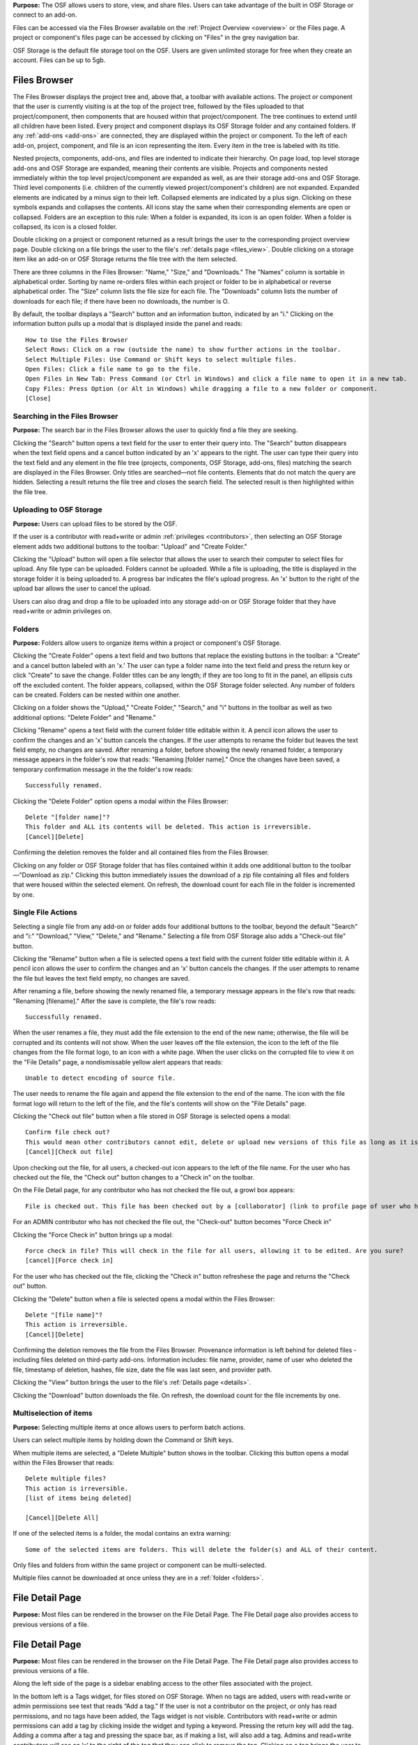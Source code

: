 **Purpose:** The OSF allows users to store, view, and share files. Users can take advantage of the built in OSF Storage or connect to an add-on.

Files can be accessed via the Files Browser available on the :ref:`Project Overview <overview>` or the Files page. A project
or component's files page can be accessed by clicking on "Files" in the grey navigation bar.

OSF Storage is the default file storage tool on the OSF. Users are given unlimited storage for free when they create an account. Files can be up to 5gb.

Files Browser
------------
The Files Browser displays the project tree and, above that, a toolbar with available actions.
The project or component that the user is currently visiting is at the top of the project tree, followed by the files uploaded
to that project/component, then components that are housed within that project/component. The tree continues to extend until
all children have been listed. Every project and component displays its OSF Storage folder
and any contained folders. If any :ref:`add-ons <add-ons>` are connected, they are displayed within the project
or component. To the left of each add-on, project, component, and file is an icon representing the item. Every item in the
tree is labeled with its title. 

Nested projects, components, add-ons, and files are indented to indicate their hierarchy.
On page load, top level storage add-ons and OSF Storage are expanded, meaning their contents are visible.
Projects and components nested immediately within the top level project/component are expanded as well, as are their storage
add-ons and OSF Storage. Third level components (i.e. children of the currently viewed project/component's children) are not expanded.
Expanded elements are indicated by a minus sign to their left. Collapsed elements are indicated by a plus sign.
Clicking on these symbols expands and collapses the contents. All icons stay the same when their corresponding elements
are open or collapsed. Folders are an exception to this rule: When a folder is expanded, its icon is an open folder.
When a folder is collapsed, its icon is a closed folder.

Double clicking on a project or component returned as a result brings the user to the
corresponding project overview page. Double clicking on a file brings the user to the file's :ref:`details page <files_view>`.
Double clicking on a storage item like an add-on or OSF Storage returns the file tree with the item selected.

There are three columns in the Files Browser: "Name," "Size," and "Downloads." The "Names" column is sortable in alphabetical order. Sorting
by name re-orders files within each project or folder to be in alphabetical or reverse alphabetical order. The "Size" column
lists the file size for each file. The "Downloads" column lists the number of downloads for each file; if there have been no downloads,
the number is O.

By default, the toolbar displays a "Search" button and an information button, indicated by an "i."
Clicking on the information button pulls up a modal that is displayed inside the panel and reads::

    How to Use the Files Browser
    Select Rows: Click on a row (outside the name) to show further actions in the toolbar.
    Select Multiple Files: Use Command or Shift keys to select multiple files.
    Open Files: Click a file name to go to the file.
    Open Files in New Tab: Press Command (or Ctrl in Windows) and click a file name to open it in a new tab.
    Copy Files: Press Option (or Alt in Windows) while dragging a file to a new folder or component.
    [Close]

Searching in the Files Browser
^^^^^^^^^^^^^^^
**Purpose:** The search bar in the Files Browser allows the user to quickly find a file they are seeking.

Clicking the "Search" button opens a text field for the user to enter their query into. The "Search" button disappears when
the text field opens and a cancel button indicated by an 'x' appears to the right. The user can type their query into the text field
and any element in the file tree (projects, components, OSF Storage, add-ons, files) matching the search are displayed in the
Files Browser. Only titles are searched—not file contents. Elements that do not match the query are hidden.
Selecting a result returns the file tree and closes the search field. The selected result is then highlighted within
the file tree.

.. _OSF-storage:
Uploading to OSF Storage
^^^^^^^^^^^^^^^^^
**Purpose:** Users can upload files to be stored by the OSF.

If the user is a contributor with read+write or admin :ref:`privileges <contributors>`, then selecting an OSF Storage element
adds two additional buttons to the toolbar: "Upload" and "Create Folder."

Clicking the "Upload" button will open a file selector that allows the user to search their
computer to select files for upload. Any file type can be uploaded. Folders cannot be uploaded. While a file is uploading,
the title is displayed in the storage folder it is being uploaded to. A progress bar indicates the file's upload progress.
An 'x' button to the right of the upload bar allows the user to cancel the upload.

Users can also drag and drop a file to be uploaded into any storage add-on or OSF Storage folder that they have read+write or
admin privileges on.

.. _folders:

Folders
^^^^^^^^^
**Purpose:** Folders allow users to organize items within a project or component's OSF Storage.

Clicking the "Create Folder" opens a text field and two buttons that replace the existing buttons in the toolbar: a "Create" and a
cancel button labeled with an 'x.'  The user can type a folder name into the text field and press the return key or click "Create"
to save the change. Folder titles can be any length; if they are too long to fit in the panel, an ellipsis cuts off the excluded content.
The folder appears, collapsed, within the OSF Storage folder selected. Any number of folders can be created. Folders can be nested
within one another.

Clicking on a folder shows the "Upload," "Create Folder," "Search," and "i" buttons in the toolbar as well as two additional options:
"Delete Folder" and "Rename."

Clicking "Rename" opens a text field with the current folder title editable within it. A pencil icon
allows the user to confirm the changes and an 'x' button cancels the changes. If the user attempts to rename the folder but leaves
the text field empty, no changes are saved. After renaming a folder, before showing the newly renamed folder, a temporary message appears in the folder's row that reads: "Renaming [folder name]." Once the changes have been saved, a temporary confirmation message in the the folder's row reads::

    Successfully renamed.

Clicking the "Delete Folder" option opens a modal within the Files Browser::

    Delete "[folder name]"?
    This folder and ALL its contents will be deleted. This action is irreversible.
    [Cancel][Delete]

Confirming the deletion removes the folder and all contained files from the Files Browser.

Clicking on any folder or OSF Storage folder that has files contained within it adds one additional button to the toolbar—"Download as zip."
Clicking this button immediately issues the download of a zip file containing all files and folders that were housed within the selected
element. On refresh, the download count for each file in the folder is incremented by one.

Single File Actions
^^^^^^^^^^^^^
Selecting a single file from any add-on or folder adds four additional buttons to the toolbar, beyond the default "Search" and "i:"
"Download," "View," "Delete," and "Rename." Selecting a file from OSF Storage also adds a "Check-out file" button. 

Clicking the "Rename" button when a file is selected opens a text field with the current folder title editable within it. A pencil icon allows the user to confirm the changes and an 'x' button cancels the changes. If the user attempts to rename the file but leaves the text field empty, no changes are saved. 

After renaming a file, before showing the newly renamed file, a temporary message appears in the file's row that reads: "Renaming [filename]." After the save is complete, the file's row reads::

    Successfully renamed.

When the user renames a file, they must add the file extension to the end of the new name; otherwise, the file will be corrupted and its contents will not show. When the user leaves off the file extension, the icon to the left of the file changes from the file format logo, to an icon with a white page. When the user clicks on the corrupted file to view it on the "File Details" page, a nondismissable yellow alert appears that reads::
  
    Unable to detect encoding of source file.
    
The user needs to rename the file again and append the file extension to the end of the name. The icon with the file format logo will return to the left of the file, and the file's contents will show on the "File Details" page.

Clicking the "Check out file" button when a file stored in OSF Storage is selected opens a modal::

    Confirm file check out?
    This would mean other contributors cannot edit, delete or upload new versions of this file as long as it is checked out. You can check it back in at any time.
    [Cancel][Check out file]

Upon checking out the file, for all users, a checked-out icon appears to the left of the file name. For the user who has checked out the file, the "Check out" button changes to a "Check in" on the toolbar. 

On the File Detail page, for any contributor who has not checked the file out, a growl box appears::
    
    File is checked out. This file has been checked out by a [collaborator] (link to profile page of user who has checked out file). It needs to be checked back in before any changes can be made. 

For an ADMIN contributor who has not checked the file out, the "Check-out" button becomes "Force Check in"

Clicking the "Force Check in" button brings up a modal::
    
    Force check in file? This will check in the file for all users, allowing it to be edited. Are you sure?
    [cancel][Force check in]

For the user who has checked out the file, clicking the "Check in" button refreshese the page and returns the "Check out" button. 

Clicking the "Delete" button when a file is selected opens a modal within the Files Browser::

    Delete "[file name]"?
    This action is irreversible.
    [Cancel][Delete]

Confirming the deletion removes the file from the Files Browser. Provenance information is left behind for deleted files - including files deleted on third-party add-ons. Information includes: file name, provider, name of user who deleted the file, timestamp of deletion, hashes, file size, date the file was last seen, and provider path.

Clicking the "View" button brings the user to the file's :ref:`Details page <details>`.

Clicking the "Download" button downloads the file. On refresh, the download count for the file increments by one.

Multiselection of items
^^^^^^^^^^^^^^^
**Purpose:** Selecting multiple items at once allows users to perform batch actions.

Users can select multiple items by holding down the Command or Shift keys.

When multiple items are selected, a "Delete Multiple" button shows in the toolbar. Clicking this button opens a modal
within the Files Browser that reads::

    Delete multiple files?
    This action is irreversible.
    [list of items being deleted]

    [Cancel][Delete All]

If one of the selected items is a folder, the modal contains an extra warning::

    Some of the selected items are folders. This will delete the folder(s) and ALL of their content.

Only files and folders from within the same project or component can be multi-selected.

Multiple files cannot be downloaded at once unless they are in a :ref:`folder <folders>`.

File Detail Page
----------

**Purpose:** Most files can be rendered in the browser on the File Detail Page. The File Detail page also provides access to previous versions of a file. 

File Detail Page
----------

**Purpose:** Most files can be rendered in the browser on the File Detail Page. The File Detail page also provides access to previous versions of a file. 

Along the left side of the page is a sidebar enabling access to the other files associated with the project. 

In the bottom left is a Tags widget, for files stored on OSF Storage. When no tags are added, users with read+write or admin permissions see text that reads “Add a tag.” If the user is not a contributor on the project, or only has read permissions, and no tags have been added, the Tags widget is not visible.
Contributors with read+write or admin permissions can add a tag by clicking inside the widget and typing a keyword. Pressing the return key will add the tag. Adding a comma after a tag and pressing the space bar, as if making a list, will also add a tag. Admins and read+write contributors will see an ‘x’ to the right of the tag that they can click to remove the tag. Clicking on a tag brings the user to the OSF search results page with the tag name query.

If the file can be rendered, it displays in the MFR on the page. For a list of which file types render in the browser, go to `<https://gist.github.com/felliott/8fd378c25c1b7122b6e7992cdb2693a7>`_. 

If the file is an image with a height greater than 200, the user can click anywhere on the image to zoom in on details. Once zoomed in, the user can scroll around the image to navigate to different details. Above the image is a question mark icon. The user can hover over the question mark to view on-screen instructions in a tooltip::
  
    HiRes: Click on the image to view in higher resolution when available
    
    Zoom: Click on the image and use the mouse wheel to zoom in and out
    
    Navigate: Move the mouse cursor to navigate through the magnified image
    
For images that have a height less than 200, zoom is disabled and no instructions are available.

Above the rendered file are three buttons: "Download", "View", "Revisions." If the project is public, a "Share" button is also visible.

For ADMIN contributors and files stored on OSF Storage, the "Check Out" button appears. 

For ADMIN and READ+WRITE contributors, a "Delete" button is also present. For these users and plain text files, an "Edit" button appears. If the "Edit" button is present, the "View" and "Edit" buttons can be toggled on and off, so that the user can edit and view the changes simultaneously. Clicking the "Edit" button opens the "Edit" pane, where the user can make changes to their file. At the top of pane is a green "Live editing mode" button that, when clicked, opens the following modal::
  
  Connected to collaborative file editing
  This page is currently connected to collaborative file editing. All edits made will be visible to contributors with write permission in real time. Changes will be stored but not published until you click the "Save" button.
  [Close]

At the bottom of the pane are "Revert" and "Save" buttons. Clicking **Revert** reverts to the last saved version of the file. Clicking **Save** saves the newest changes and updates the file to a new version. 

If the file is stored on a 3rd-party add-on, a link to view the file on the 3rd-party service appears above the rendered file.

Clicking the **Revisions** button shows all versions of the file in a table format::
  
    Version ID | Date | User | Download | MD5 | SHA2

The latest version (indicated by the version ID) is displayed in the MFR by default. All IDs of the previous verisons are linked and render in the MFR when clicked. The "Download" column presents a button to download the version of the file. The MD5 column shows the hash value with a button to copy the hash to the user's clipboard. To the right of MD5 is a question mark icon that, when clicked, gives a definition of the hash in a tooltip::

    MD5 is an algorithm used to verify data integrity.

The SHA2 column shows the hash value with a button to copy the hash to the user's clipboard. To the right of SHA2  is a question mark that, when clicked, gives a definiton of the hash in a tooltop::
  
    SHA-2 is a cryptographic hash function designed by the NSA used to verify data integrity.

Admin and read+write contributors can rename the file directly from the "File Detail" page. The workflow and behavior is the same
as :ref:`Renaming a project <renaming_project>`. Clicking the filename in the top left of the page turns the title into a textbox wherein the user can
make changes to the title. To the right of the textbox are a green checkmark and an "x" that the user can click to either save their
changes or cancel their changes, respectively.

After clicking the green check mark, the following dismissable confirmation message appears in the top right of the page::
  
    Success
    Your file was successfully renamed. To view the new filename in the file tree below, refresh the page.

Storage Add-Ons
----------
**Purpose:** Storage add-ons can be used to connect a user's OSF account to another file storage system, increasing their
capacity to share files via the OSF and bringing more functionality to their projects.

Information on connecting add-ons to user accounts :ref:`can be found here. <user-addon>` Information on individual add-on's
behavior :ref:`can be found here. <add-ons>`